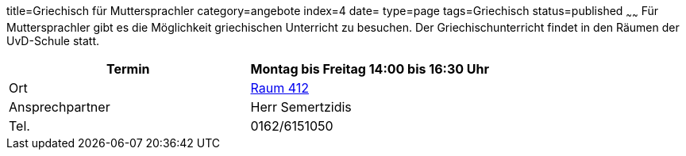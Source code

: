 title=Griechisch für Muttersprachler
category=angebote
index=4
date=
type=page
tags=Griechisch
status=published
~~~~~~
Für Muttersprachler gibt es die Möglichkeit griechischen Unterricht zu besuchen. Der Griechischunterricht findet in den Räumen der UvD-Schule statt.  

|===
| Termin | Montag bis Freitag 14:00 bis 16:30 Uhr

| Ort | link:/service/raumplan.html[Raum 412]

| Ansprechpartner | Herr Semertzidis

| Tel. | 0162/6151050
|===
